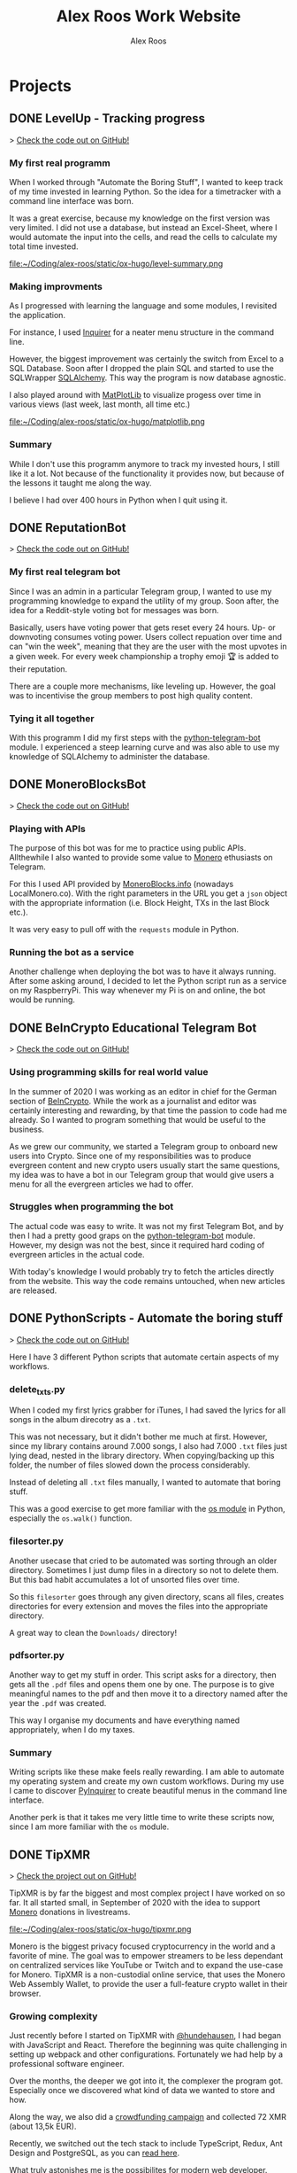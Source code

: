 #+TITLE: Alex Roos Work Website
#+STARTUP: content
# #+HUGO_BASE_DIR: /sshx:tipxmr:/home/tipxmr/alex-roos/
#+HUGO_BASE_DIR: /home/alex/Coding/alex-roos/
# #+HUGO_AUTO_SET_LASTMOD: t
#+AUTHOR: Alex Roos

* Projects
:PROPERTIES:
:EXPORT_HUGO_SECTION: projects
:END:
** DONE LevelUp - Tracking progress
:PROPERTIES:
:EXPORT_FILE_NAME: LevelUp
:EXPORT_HUGO_SECTION: projects
:EXPORT_HUGO_TAGS: python sql sqlalchemy
:EXPORT_HUGO_PUBLISHDATE: 2021-03-01
:END:
> [[https://github.com/AlexRoosWork/LevelUp][Check the code out on GitHub!]]


*** My first real programm
When I worked through "Automate the Boring Stuff", I wanted to keep track of my time invested in learning Python. So the idea for a timetracker with a command line interface was born.

It was a great exercise, because my knowledge on the first version was very limited. I did not use a database, but instead an Excel-Sheet, where I would automate the input into the cells, and read the cells to calculate my total time invested.

file:~/Coding/alex-roos/static/ox-hugo/level-summary.png

*** Making improvments
As I progressed with learning the language and some modules, I revisited the application.

For instance, I used [[https://pypi.org/project/inquirer/][Inquirer]] for a neater menu structure in the command line.

However, the biggest improvement was certainly the switch from Excel to a SQL Database. Soon after I dropped the plain SQL and started to use the SQLWrapper [[https://pypi.org/project/inquirer/][SQLAlchemy]]. This way the program is now database agnostic.

I also played around with [[https://matplotlib.org/][MatPlotLib]] to visualize progess over time in various views (last week, last month, all time etc.)

file:~/Coding/alex-roos/static/ox-hugo/matplotlib.png
*** Summary
While I don't use this programm anymore to track my invested hours, I still like it a lot. Not because of the functionality it provides now, but because of the lessons it taught me along the way.

I believe I had over 400 hours in Python when I quit using it.

** DONE ReputationBot
:PROPERTIES:
:EXPORT_FILE_NAME: ReputationBot
:EXPORT_HUGO_SECTION: projects
:EXPORT_HUGO_TAGS: python sql telegram sqlalchemy
:EXPORT_HUGO_PUBLISHDATE: 2021-03-01
:END:
> [[https://github.com/AlexRoosWork/reputation-bot][Check the code out on GitHub!]]
*** My first real telegram bot
Since I was an admin in a particular Telegram group, I wanted to use my programming knowledge to expand the utility of my group. Soon after, the idea for a Reddit-style voting bot for messages was born.

Basically, users have voting power that gets reset every 24 hours. Up- or downvoting consumes voting power. Users collect repuation over time and can "win the week", meaning that they are the user with the most upvotes in a given week. For every week championship a trophy emoji 🏆 is added to their reputation.

There are a couple more mechanisms, like leveling up. However, the goal was to incentivise the group members to post high quality content.
*** Tying it all together
With this programm I did my first steps with the [[https://python-telegram-bot.readthedocs.io/en/stable/][python-telegram-bot]] module. I experienced a steep learning curve and was also able to use my knowledge of SQLAlchemy to administer the database.
** DONE MoneroBlocksBot
:PROPERTIES:
:EXPORT_FILE_NAME: MoneroBlocksBot
:EXPORT_HUGO_SECTION: projects
:EXPORT_HUGO_TAGS: python crypto telegram
:EXPORT_HUGO_PUBLISHDATE: 2021-03-01
:END:
> [[https://github.com/AlexRoosWork/MoneroBlocksBot][Check the code out on GitHub!]]

*** Playing with APIs
The purpose of this bot was for me to practice using public APIs. Allthewhile I also wanted to provide some value to [[https://www.getmonero.org/][Monero]] ethusiasts on Telegram.

For this I used API provided by [[https://localmonero.co/blocks/api][MoneroBlocks.info]] (nowadays LocalMonero.co). With the right parameters in the URL you get a ~json~ object with the appropriate information (i.e. Block Height, TXs in the last Block etc.).

It was very easy to pull off with the ~requests~ module in Python.
*** Running the bot as a service
Another challenge when deploying the bot was to have it always running. After some asking around, I decided to let the Python script run as a service on my RaspberryPi. This way whenever my Pi is on and online, the bot would be running.
** DONE BeInCrypto Educational Telegram Bot
:PROPERTIES:
:EXPORT_FILE_NAME: BeInCrypto
:EXPORT_HUGO_SECTION: projects
:EXPORT_HUGO_TAGS: telegram python
:EXPORT_HUGO_PUBLISHDATE: 2021-03-01
:END:
> [[https://github.com/AlexRoosWork/BeInCrypto-Telegram-Education][Check the code out on GitHub!]]

*** Using programming skills for real world value
In the summer of 2020 I was working as an editor in chief for the German section of [[https://beincrypto.com/][BeInCrypto]]. While the work as a journalist and editor was certainly interesting and rewarding, by that time the passion to code had me already. So I wanted to program something that would be useful to the business.

As we grew our community, we started a Telegram group to onboard new users into Crypto. Since one of my responsibilities was to produce evergreen content and new crypto users usually start the same questions, my idea was to have a bot in our Telegram group that would give users a menu for all the evergreen articles we had to offer.

*** Struggles when programming the bot
The actual code was easy to write. It was not my first Telegram Bot, and by then I had a pretty good graps on the [[https://python-telegram-bot.org/][python-telegram-bot]] module. However, my design was not the best, since it required hard coding of evergreen articles in the actual code.

With today's knowledge I would probably try to fetch the articles directly from the website. This way the code remains untouched, when new articles are released.
** DONE PythonScripts - Automate the boring stuff
:PROPERTIES:
:EXPORT_FILE_NAME: PythonScripts
:EXPORT_HUGO_SECTION: projects
:EXPORT_HUGO_TAGS: python linux
:EXPORT_HUGO_PUBLISHDATE: 2021-03-01
:END:
> [[https://github.com/AlexRoosWork/PythonScripts][Check the code out on GitHub!]]

Here I have 3 different Python scripts that automate certain aspects of my workflows.

*** delete_txts.py
When I coded my first lyrics grabber for iTunes, I had saved the lyrics for all songs in the album direcotry as a ~.txt~.

This was not necessary, but it didn't bother me much at first. However, since my library contains around 7.000 songs, I also had 7.000 ~.txt~ files just lying dead, nested in the library directory. When copying/backing up this folder, the number of files slowed down the process considerably.

Instead of deleting all ~.txt~ files manually, I wanted to automate that boring stuff.

This was a good exercise to get more familiar with the [[https://docs.python.org/3/library/os.html][os module]] in Python, especially the ~os.walk()~ function.
*** filesorter.py
Another usecase that cried to be automated was sorting through an older directory. Sometimes I just dump files in a directory so not to delete them. But this bad habit accumulates a lot of unsorted files over time.

So this ~filesorter~ goes through any given directory, scans all files, creates directories for every extension and moves the files into the appropriate directory.

A great way to clean the ~Downloads/~ directory!
*** pdfsorter.py
Another way to get my stuff in order. This script asks for a directory, then gets all the ~.pdf~ files and opens them one by one. The purpose is to give meaningful names to the pdf and then move it to a directory named after the year the ~.pdf~ was created.

This way I organise my documents and have everything named appropriately, when I do my taxes.
*** Summary
Writing scripts like these make feels really rewarding. I am able to automate my operating system and create my own custom workflows. During my use I came to discover [[https://github.com/CITGuru/PyInquirer#installation][PyInquirer]] to create beautiful menus in the command line interface.

Another perk is that it takes me very little time to write these scripts now, since I am more familiar with the ~os~ module.
** DONE TipXMR
:PROPERTIES:
:EXPORT_FILE_NAME: TipXMR
:EXPORT_HUGO_SECTION: projects
:EXPORT_HUGO_TAGS: javascript typescript react crypto
:EXPORT_HUGO_PUBLISHDATE: 2021-03-01
:END:
> [[https://github.com/hundehausen/tipxmr][Check the project out on GitHub!]]

TipXMR is by far the biggest and most complex project I have worked on so far. It all started small, in September of 2020 with the idea to support [[https://www.getmonero.org/][Monero]] donations in livestreams.

file:~/Coding/alex-roos/static/ox-hugo/tipxmr.png

Monero is the biggest privacy focused cryptocurrency in the world and a favorite of mine. The goal was to empower streamers to be less dependant on centralized services like YouTube or Twitch and to expand the use-case for Monero. TipXMR is a non-custodial online service, that uses the Monero Web Assembly Wallet, to provide the user a full-feature crypto wallet in their browser.

*** Growing complexity
Just recently before I started on TipXMR with [[https://github.com/hundehausen][@hundehausen]], I had began with JavaScript and React. Therefore the beginning was quite challenging in setting up webpack and other configurations. Fortunately we had help by a professional software engineer.

Over the months, the deeper we got into it, the complexer the program got. Especially once we discovered what kind of data we wanted to store and how.

Along the way, we also did a [[https://ccs.getmonero.org/proposals/tipxmr.live.html][crowdfunding campaign]] and collected 72 XMR (about 13,5k EUR).

Recently, we switched out the tech stack to include TypeScript, Redux, Ant Design and PostgreSQL, as you can [[https://tipxmr.live/posts/changing-the-tech-stack/][read here]].

What truly astonishes me is the possibilites for modern web developer. While standing on the shoulders of giants, we can create innovative applications that empower users!

*** This is what I want to do!
My experience with TipXMR has shown me clearly: *Coding is the profession for me*. I especially enjoyed working in a team with more advanced developers. It is a stark contrast to my early days of a lone keyboard warrior and I noticed that I learn much faster, when I am thrown in the water.

I have learned so much about JavaScript, React, Hooks, Statemanagement, structuring data, interaction with databases and many other small things. Moreover, we also implemented a professional workflow with ~git~ and ~jira~ (canban style board). This way TipXMR is training me to be a good team developer, who is comfortable with version control.

TipXMR is still not finished, but we aim to complete it within 2021.
** DONE My Portfolio Website
:PROPERTIES:
:EXPORT_FILE_NAME: Portfolio
:EXPORT_HUGO_SECTION: projects
:EXPORT_HUGO_TAGS: emacs web
:EXPORT_HUGO_PUBLISHDATE: 2021-03-03
:END:
> [[https://github.com/AlexRoosWork/Portfolio-Website][Check this website out on GitHub!]]

*** Working with Hugo through Doom Emacs and org-mode
A big fascination of mine has always been hosting websites. Being in full control over a site on the internet allows communication with the entire globe. Therefore, I began learning about webhosting.

Along my journey I discovered Hugo - a static site generator. Hugo uses markdown files to generate beautiful, lean webpages, which makes it ideal for blogs or a website like this.

Moreover, I am able to leverage other tools from my tech stack, namely [[Doom Emacs]] and [[https://orgmode.org/][org-mode]]. For those that don't know, org-mode is basically another markdown format. However, it is very feature rich. For instance, I can create codeblocks in any language and execute them within the file. Like this:

#+begin_src sh
ls
#+end_src

#+begin_src
#+RESULTS:
| alex-roos-website.org |
| archetypes            |
| config.toml           |
| content               |
| data                  |
| layouts               |
| readme.org            |
| resources             |
| static                |
| themes                |
#+end_src

Amazing, isn't it? I am getting carried away!

The package [[https://ox-hugo.scripter.co/][ox-hugo]] allows me to export my single ~.org~ file to Hugo, along with images, formatting etc. It creates markdown files in the appropriate directories for Hugo to reach.
*** Making changes to the default settings
The ~alex-roos-website.org~ file provides basically all the content on the website, such as this article. But for the landing page, I have actually created a custom ~layouts/index.html~.

Since the site is fairly light-weight I wrote some CSS inline. I know this is not something to do, but for my purposes here, it did the trick.

Nevertheless, I still need a custom ~/static/style.css~ sheet, to add a breakpoint on my portrait for small devices and to center the images in articles.
*** Updating the website
To update the website I use the ~SPC m e H A~ key chord in org-mode. This exports my file directly to my VPS. From there I simply ~ssh~ into the VPS, ~rm -rf public/~ and ~hugo~ to generate the new site based on the new markdown files. ~hugo~ generates the ~public/~ folder that [[https://nginx.org/en/][NGINX]] routes any requests to.

This ox-hugo export means I do not have to worry about image files being in the wrong location. It also generates the folder structure to bundle articles like [[Thoughts]] and [[Projects]].

Anyway, I'm a big fan.
* Thoughts
:PROPERTIES:
:EXPORT_HUGO_SECTION: thoughts
:END:
** DONE .#learn2code
:PROPERTIES:
:EXPORT_FILE_NAME: learn2code
:EXPORT_HUGO_SECTION: thoughts
:EXPORT_HUGO_TAGS: python linux
:EXPORT_HUGO_PUBLISHDATE: 2021-03-01
:END:
*** My HelloWorld Experience
Growing up, I have always been interested in computers. My passion was mostly playing computer games. But as long as everything was working, I did not look under the hood.
*** Java
When I was 13 or so, my father gave a "Java 6 for Dummies" book to me. I tried the "Hello World", but just the setup process of the IDE in Windows was too cumbersome for me. The syntax was not looking welcoming either (/"How do create these curly braces again?!"/).

So, I gave up and did not pursue Java further.
*** Ruby
While doing an internship in 2016 at a Berlin start-up, I got fascinated by the idea of writing code again.

This time I picked up Ruby on Rails and went through an online course by [[https://teamtreehouse.com/][TeamTreehouse]]. Ruby showed me that the syntax did not have to complex, but I was lacking a usecase to practise.

Also, my general knowledge of computers was lacking and doing everything around the actual code writing threw me off once more.
*** Python
During my time as a journalist at [[https://www.btc-echo.de/author/alexander-roos/][BTC-ECHO]] in 2018, I was learning a lot about [[Cryptocurrencies and Cryptography]]. The tech space simply fascinated me. The idea started to grow, that instead of simply sitting on the sidelines and reporting on the developments, I could be a part of the community of people "actually doing something".

It should also be mentioned that around the same time, the hashtag ~#learn2code~ was going around on Twitter. And yes, it all made sense: Technology is the future, and I should be able to actually use it.

But this time I did some research first: What languages are in demand? What's a good computer language to start with? The answer for me was [[Python]].
*** Getting comfortable with computers
So I took the #learn2code hashtag to heart and started teaching myself to code in summer of 2019. By then I knew much more about computers and quickly found myself enjoying the learning process.

Soon after - towards the end of 2019 - I ditched my MacBook Pro for a [[GNU/Linux]] machine. Gradually, I familiarised myself with the UNIX system and philosophy.

A big step was working through the book "[[https://automatetheboringstuff.com/][Automate the Boring Stuff]]", since it provided an immediate use-case for my everyday life.

file:~/Coding/alex-roos/static/automate.jpg
*** What has kept me going
As any programmer may attest to: there are moments, where the program just won't work. Hours upon hours are spent looking through StackOverflow, until suddenly: *it works*. This feeling of overcoming the struggle, and making something work has kept me hooked on writing code.

Another big plus is the utility, which can be created. It's not only fun coding, you actually get something back from it.
** DONE Python
:PROPERTIES:
:EXPORT_FILE_NAME: python
:EXPORT_HUGO_SECTION: thoughts
:EXPORT_HUGO_TAGS: opensource python
:EXPORT_HUGO_PUBLISHDATE: 2021-03-01
:END:
*** Falling in love with programming
Python was the first computer language that I studied seriously. Over time I have fallen in love with the Zen of Python and learned a lot about broader principles of coding.

#+begin_src
The Zen of Python, by Tim Peters

Beautiful is better than ugly.
Explicit is better than implicit.
Simple is better than complex.
Complex is better than complicated.
Flat is better than nested.
Sparse is better than dense.
Readability counts.
Special cases aren't special enough to break the rules.
Although practicality beats purity.
Errors should never pass silently.
Unless explicitly silenced.
In the face of ambiguity, refuse the temptation to guess.
There should be one-- and preferably only one --obvious way to do it.
Although that way may not be obvious at first unless you're Dutch.
Now is better than never.
Although never is often better than *right* now.
If the implementation is hard to explain, it's a bad idea.
If the implementation is easy to explain, it may be a good idea.
Namespaces are one honking great idea -- let's do more of those!
#+end_src

As I mentioned in [[.#learn2code]], Python provides me actual utility. Early on I wrote a program to track my hours invested in learning the language. By now my window manger is configured with Python and I have many scripts to automate boring stuff.
*** Learning to use framworks and read documentation
Since the syntax of Python is fairly easy, I was able to focus on the important skills. Using any framework or module requires reading and _understanding_ the documentation. This is a skill that I have developed greatly over the almost 2 years of teaching myself to code. Another is - of course - to use a search engine.

With the many modules Python has to offer, I was able to boost my own skills and developed several Telegram bots. My proudest achievement in this regard would be the [[ReputationBot]].
*** Customizing my desktop using Python :ATTACH:
:PROPERTIES:
:ID:       a9c8f134-9b60-4baa-b106-ed7b28882d4e
:END:
Nowadays, Python is my most comfortable language. As I mentioned, its functionality even comes into use on my own desktop. On my journey with tiling window managers, and after much frustration with [[https://i3wm.org/][i3]] and [[https://awesomewm.org/][awesome]], I discovered [[http://www.qtile.org/][qtile]].

Since qtile is written in Python the configuration is also a ~.py~ file. This means that I can write my own functions to feed the top bar widgets.


[[file:~/Coding/alex-roos/static/ox-hugo/topbar-qtile.png]]

For instance, the price of Monero and Bitcoin widgets I made myself. They are simply API calls to [[https://api.coinpaprika.com/#operation/getTickers][Coinpaprika]] packaged in a qtile widget.

#+begin_src python
def get_cryptoprice(tickerid):
    """Query coinpaprika API for USD price. Return price as int."""
    url = "https://api.coinpaprika.com/v1/tickers/" + tickerid
    try:
        resp = requests.get(url)
    except:
        resp = '{"quotes": {"USD": {"price": "loading"}}}'

    data = json.loads(resp.content)
    price = round(data["quotes"]["USD"]["price"])
    return price


def get_xmr_price():
    price = get_cryptoprice("xmr-monero")
    return f'{price}{fa.icons["dollar-sign"]}'


def get_btc_price():
    price = get_cryptoprice("btc-bitcoin")
    return f'{price}{fa.icons["dollar-sign"]}'


def get_xmr_btc():
    """Calculate xmr/btc via usd price of both"""
    ratio = round(get_cryptoprice("xmr-monero") / get_cryptoprice("btc-bitcoin"), 4)
    output = f"({str(ratio)} btc)"
    return output
#+end_src

This is just one example of the many benefits, I draw from Python in my own environment.
** DONE GNU/Linux
:PROPERTIES:
:EXPORT_FILE_NAME: linux
:EXPORT_HUGO_SECTION: thoughts
:EXPORT_HUGO_TAGS: opensource linux
:EXPORT_HUGO_PUBLISHDATE: 2021-03-02
:END:
*** First contact with Linux
In my teens I once wanted to install Linux on my Windows Gaming machine. A friend of my father was a Linux user and had given me an installation CD. I installed it and found myself disappointed: The gaming support was very poor and since that was all I was interested in, I saw no point in using it.

*** Rediscovering GNU/Linux
But in 2019, driven by a desire to use open source software, I got interested in Linux again. After testing it for a while on an older computer, I finally made the switch and got myself a [[https://www.tuxedocomputers.com/][Tuxedo Computer]].

It was obvious that the operating system and distributions had come a long way since my earlier experience. For instance, nowadays Steam in combination with [[https://www.protondb.com/][Proton]] allows for many games to be played on Linux.

For some time I used the pre-installed TuxedoOS distribution, but then curiousity got me.
*** Distro hopping and landing on Manjaro :ATTACH:
:PROPERTIES:
:ID:       52f7251e-3136-423b-ba81-d10c37082377
:END:
I installed and tried various flavors, like Mint and Kubuntu, but eventually made my way to the Arch-based Manjaro. My journey taught me a lot about computers, like "What is a kernel?" or "What is a package manager?".

At the time of writing, I use [[https://manjaro.org/][Manjaro]] with a combination of KDE as the desktop manager and qtile as a window manager.

[[file:~/Coding/alex-roos/static/ox-hugo/fetch.png]]

*** The little things...
What I absolutely love about my setup is that I can customize it however I want. While it is time consuming and sometimes frustrating, I find that in the end I get rewarded not only by a feeling of accomplishment, but also by a sleek and well-fitted computing experience.

Linux offers many advantages and once one becomes familiar with them, they can be leveraged to great effect. For example, I have all my ~dotfiles~ (configs for ~rofi~, ~qtile~, ~zsh~, ~doom~) in one repository with systemlinks to their appropriate config folders. This way I have a central point for my system config, can easily back it up and deploy it on other machines. Powered by open source tools.

*** "Why, yes, of course I FLOSS"
Over time I have developed a burning fashion for Free and Open Source Software (FLOSS). Often times it means going out of my way to get something to work. But, in the end I have a deeper understanding of the stuff I'm using and hold the reigns myself.

I truly believe that FLOSS can lead to a more free and just world.
** DONE Doom Emacs
:PROPERTIES:
:EXPORT_FILE_NAME: doom
:EXPORT_HUGO_SECTION: thoughts
:EXPORT_HUGO_TAGS: opensource emacs
:EXPORT_HUGO_PUBLISHDATE: 2021-03-02
:END:
*** IDEs I have used
When I started to code with [[Python]], my first IDE was [[https://www.jetbrains.com/pycharm/][PyCharm]]. In contrast to the clunky Java IDE I had tried to install early on when I tried to [[.#learn2code]], PyCharm was easy to use and looked good, too!

Nevertheless, I then switched to [[https://vscodium.com/][VSCodium]] (basically VSCode, minus the telemetry), because of recommendations from friends.
*** Doom
But then, in March of 2020, I was recommended [[https://github.com/hlissner/doom-emacs][Doom Emacs]]. This lead me down the Emacs rabbit hole: learning all the different key chords, tools, workflows and even a little elisp.

file:~/Coding/alex-roos/static/ox-hugo/doom.png

Doom takes a central place in my personal setup now and I use it for all kinds of purposes:
- [[https://orgmode.org/][org-mode]] to organise thoughts and write blogs such as this.
- [[https://www.emacswiki.org/emacs/TrampMode][tramp]] to ssh into remote machines and edit files within Doom.
- [[https://www.emacswiki.org/emacs/Magit][magit]] to interact with git repos
- [[https://www.emacswiki.org/emacs/DiredMode][dired]] to manage files
- the different language modes as my IDE (mostly Python, JavaScript and HTML)

** DONE Git
:PROPERTIES:
:EXPORT_FILE_NAME: git
:EXPORT_HUGO_SECTION: thoughts
:EXPORT_HUGO_TAGS: opensource framework
:EXPORT_HUGO_PUBLISHDATE: 2021-03-03
:END:
Git is just one of these tools, that I cannot believe I could live without.

*** First steps
I had my first experience with Git, when I partnered up with an acquaintance for a project. In the beginning it was somewhat new of course, but the benefits of using a version control system like git quickly dawned on me.

My amazement was even greater, when I found out that Linus Torvalds was not only responsible for the [[GNU/Linux]] Kernel, but also for git. This discovery solidified once more my passion for FLOSS.
*** The role git plays for me
I understand, why git takes a central role in software projects. For me personally, the use-cases are vast. Not only do we use git to work on [[TipXMR]], but I also backup my dotfiles on it or to create a [[https://github.com/AlexRoosWork][project portfolio]].

There is even a way to host this website with Hugo over Git!
*** Magit
Of course, [[Doom Emacs]] has to be mentioned once more. Within Emacs, the tool Magit provides powerful features to interact with repositories. It is also the tool I use to make changes to the [[https://github.com/AlexRoosWork/Portfolio-Website][repo of this very website]].
** DONE Cryptocurrencies and Cryptography
:PROPERTIES:
:EXPORT_FILE_NAME: crypto
:EXPORT_HUGO_SECTION: thoughts
:EXPORT_HUGO_TAGS: opensource crypto
:EXPORT_HUGO_PUBLISHDATE: 2021-03-03
:END:
*** Falling down the Bitcoin rabbit hole
The end of my studies in /"Management, Philosophy & Economics"/ coincided with a peaked interest in Bitcoin near the end of 2016. So, for the topic of my thesis I chose to write about "Blockchain Technology". After finishing my studies, I started at BTC-ECHO to write about developments in the space.

Researching the articles I had to write, I learned much about cryptography, PGP, and adverserial thinking. Gradually my interested shifted from the economic implications to the actual technology itself.

To understand Bitcoin, I needed to know what a hash is, how a blockchain uses these hashes for a Proof-of-Work and so on. This is what basically got me interested in computer sciences again.
*** Cryptography is all around us
The aquired knowledge proofs useful to this day. I was amazed to learn that asymmetric cryptography is all around us, from the websites to the messengers. Everything that needs security, benefits from public key cryptography.

While I certainly don't understand the cryptography itself, I can still utilise it. Just imagine my amazement, when I figured out how to use the ~.ssh/~ to automatically - and more securely - establish a contection to remote machines.

*** Cryptocurrencies are the future
My fascination with cryptocurrencies has not waned. I find it especially thrilling to create programs that interact with cryptocurrencies in some way, like [[MoneroBlocksBot]] or [[TipXMR]].
** DONE RaspberryPi and Networking
:PROPERTIES:
:EXPORT_FILE_NAME: RaspberryPi
:EXPORT_HUGO_SECTION: thoughts
:EXPORT_HUGO_TAGS: linux network docker
:EXPORT_HUGO_PUBLISHDATE: 2021-03-03
:END:
The first RaspberryPi I bought was for my own Bitcoin/Lightning-Network node ([[https://raspiblitz.org/][RaspiBlitz]]). Building this project was a great learning experience and it introduced me to the idea of self-hosted software services.
*** Using the RaspberryPi
One of the first real use-cases I found for a RaspberryPi was to host my Telegram Bots. Since they require the running computer to be always online. Therefore, my solution to hosting bots written in [[Python]] is to create a service on the Pi that executes the main script on start-up.

Another great practice was just to ssh into the Pi and do work from within the terminal. I found out about ssh-keys that way!

I also discovered, that [[Doom Emacs]] allows me to ssh connect over [[https://www.emacswiki.org/emacs/TrampMode][Tramp]] and edit remote files on my local machine with my local config.
*** My own home server
I have previously deployed my own [[https://nextcloud.com/][Nextcloud]] instance on a RaspberryPi, which taught me a lot about networking, port forwarding, SSL certificates and much more.

Moreover, the Pi has opened the world of docker for me!

Just as a side note: Nowadays I use a Pi as my home server and run [[https://syncthing.net/][SyncThing]] to keep all my ~.org~ files synced between my laptop and phone.

It truly amazes me that this tech exists at such a low price point!

* Pages
:PROPERTIES:
:EXPORT_HUGO_CUSTOM_FRONT_MATTER: :noauthor true :nocomment true :nodate true :nopaging true :noread true
:EXPORT_HUGO_MENU: :menu main
:EXPORT_HUGO_SECTION: pages
:EXPORT_HUGO_WEIGHT: auto
:END:
** CV :ATTACH:
:PROPERTIES:
:EXPORT_FILE_NAME: CV
:ID:       13cca72f-91a3-4f7c-87a4-5b9a65ad5c69
:EXPORT_HUGO_MENU: :menu nil
:END:

[[file:~/Coding/alex-roos/static/ox-hugo/CV.jpg]]
